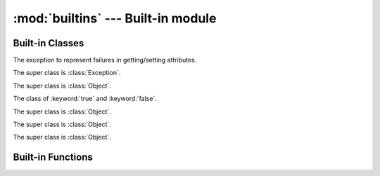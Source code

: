
:mod:`builtins` --- Built-in module
===================================

.. module:: builtins
   :synopsis: The module that provides the built-in namespace.

Built-in Classes
----------------

.. class:: AttributeError

   The exception to represent failures in getting/setting attributes.

   The super class is :class:`Exception`.

.. class:: Bignum

   The super class is :class:`Object`.

   .. method:: %(n)
   .. method:: \*(n)
   .. method:: \*\*(n)
   .. method:: +(n)
   .. method:: +self()
   .. method:: -(n)
   .. method:: -self()
   .. method:: /(n)
   .. method:: //(n)
   .. method:: <<(n)
   .. method:: <=>(n)
   .. method:: >>(n)
   .. method:: ^(n)
   .. method:: hash()
   .. method:: to_s()
   .. method:: \|(n)
   .. method:: ~self()

.. class:: Bool

   The class of :keyword:`true` and :keyword:`false`.

   The super class is :class:`Object`.

   .. method:: hash()
   .. method:: to_s()

.. class:: Coroutine

   The super class is :class:`Object`.

   .. classmethod:: yield()
   .. method:: resume()

.. class:: Dict

   The super class is :class:`Object`.

   .. method:: +(d)
   .. method:: [](key)
   .. method:: []=(key, value)
   .. method:: each(&block)

      Callback *block* for each pairs of key and value.
      The *block*'s signature is ``block(key, val)``.

   .. attribute:: size

      Number of entries in the dictionary.

.. class:: Exception

.. class:: File

.. class:: Fixnum

.. class:: Object

.. class:: Set

.. class:: Thread

Built-in Functions
------------------

.. function:: __recurse__(obj, f, g)

   :arg obj: `Nobody cares <http://uncyclopedia.wikia.com/wiki/Nobody_cares>`_
   :arg f: `Nobody cares <http://uncyclopedia.wikia.com/wiki/Nobody_cares>`_
   :arg g: `Nobody cares <http://uncyclopedia.wikia.com/wiki/Nobody_cares>`_
   :return: `Nobody cares <http://uncyclopedia.wikia.com/wiki/Nobody_cares>`_

   The Yog interpreter uses this function internally.
   `Nobody cares <http://uncyclopedia.wikia.com/wiki/Nobody_cares>`_.

.. function:: bind(obj)

   :arg obj: an object to bind
   :return: a function which accepts a function to be bound

   Set :keyword:`self` in functions::

      o = Object.new()

      @bind(o)
      def foo()
        return self
      end

      foo() # => o

.. function:: classmethod(function)

   :arg function: function
   :return: class method for *function*

   Return a class method for *function*.
   To declare class method, use this function in the decorator form::

      class Foo
        @classmethod
        def bar()
          # ...
        end
      end

.. function:: get_current_thread()

   :return: current thread

   Return the current thread.

   The Yog interpreter uses this function internally.

.. function:: import_package(name)

   :arg name: symbol of package name
   :return: imported package

   Import a package.

   The Yog interpreter uses this function internally.
   If you want to import packages, use :keyword:`import` statement.

.. function:: include(mod)

   :arg mod: module to include
   :return: function which accepts a class to be included

   :func:`include` is used to mix-in a class and modules as a decorator::

      module Foo
        def bar()
          print(42)
        end
      end

      @include(Foo)
      class Baz
      end

   Calling ``Baz.new().bar()`` prints ``42``.

.. function:: include_module(klass, mod)

   :arg klass: class to include *module*
   :arg module: included module
   :return: *klass*

   Mix-in *module* to *klass*.

   The Yog interpreter uses this function internally.
   If you want to mix-in a class and modules, use :func:`include` function as a decorator.

.. function:: partial(f, \*args, \*\*kw)

   :arg f: function to call
   :arg args: arguments to *f*
   :arg kw: arguments to *f*
   :return: function

   :func:`partial` is a function for the partial application.
   A returned function accepts rest of arguments for *f*.
   This function is equivalent to this::

      def g(*v, **k)
        return f(*(args + v), **(kw + k))
      end

      return g

.. function:: print(\*args)

   :arg args: objects to print standard output
   :return: :keyword:`nil`

   Print *args* to the standard output.
   If objects are not string, they are converted with :meth:`Object#to_s`.
   When no object are given, :func:`print` does nothing.

.. function:: property(getter, setter=nil)

   :arg getter: a function called on getting property
   :arg setter: a function called on setting property
   :return: a :class:`Property` object

   When a :class:`Property` object is gotten as an attribute, *getter* is called without arguments.
   If an attirubte to be set is a :class:`Property` object, *setter* is called with one argment.
   The *setter*'s argument is a new value of the attribute::

      class Foo
        def init()
          self.baz = 42
        end

        def get_bar()
          return self.baz
        end

        def set_bar(baz)
          self.baz = baz
        end

        bar = property(get_bar, set_bar)
      end

      foo = Foo.new()
      foo.bar # => 42
      foo.bar = 26
      foo.bar # => 26

.. function:: puts(\*args)

   :arg args: objects to print standard output
   :return: :keyword:`nil`

   Print *args* to the standard output with trailing newlines.
   If objects are not string, they are converted with :meth:`Object#to_s`.
   When no object are given, :func:`print` prints one newline.

.. function:: raise_exception(e)

   :arg e: an exception
   :return: :keyword:`nil`. But this function never return!

   Raise an exception.

   The Yog interpreter uses this function internally.
   If you want to raise an exception, use the :keyword:`raise` statement.

.. vim: tabstop=2 shiftwidth=2 expandtab softtabstop=2
